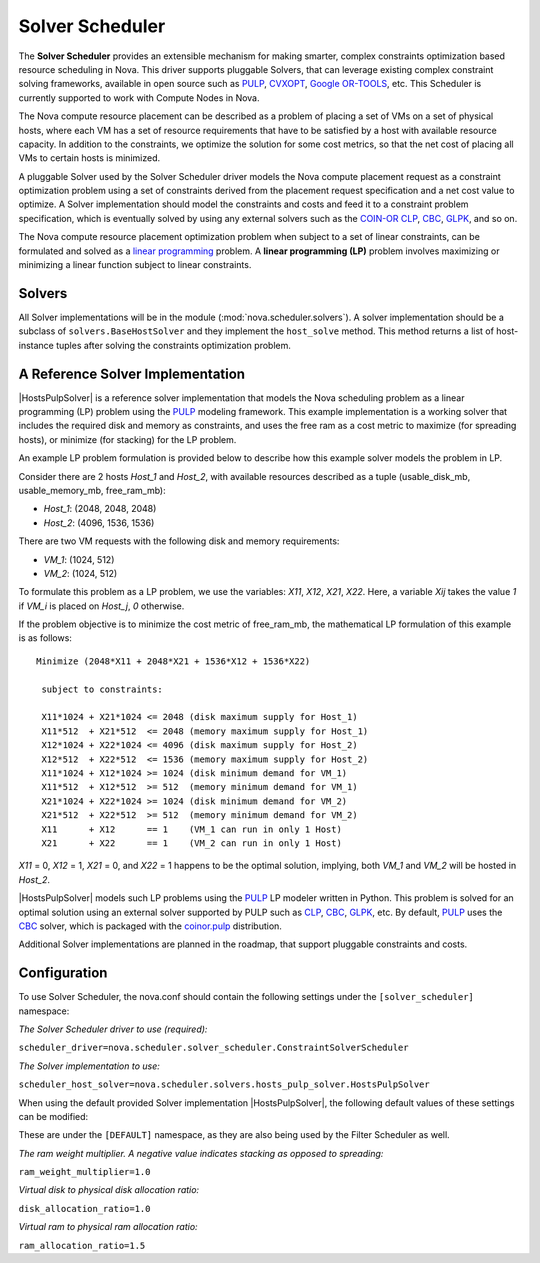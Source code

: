 Solver Scheduler
================

The **Solver Scheduler** provides an extensible mechanism for making smarter,
complex constraints optimization based resource scheduling in Nova. This
driver supports pluggable Solvers, that can leverage existing complex
constraint solving frameworks, available in open source such as PULP_, CVXOPT_,
`Google OR-TOOLS`_, etc. This Scheduler is currently supported to work with
Compute Nodes in Nova.

.. _PULP: https://projects.coin-or.org/PuLP

.. _CVXOPT: http://cvxopt.org/

.. _`Google OR-TOOLS`: https://code.google.com/p/or-tools/

The Nova compute resource placement can be described as a problem of placing a
set of VMs on a set of physical hosts, where each VM has a set of resource
requirements that have to be satisfied by a host with available resource
capacity. In addition to the constraints, we optimize the solution for some
cost metrics, so that the net cost of placing all VMs to certain hosts is
minimized.

A pluggable Solver used by the Solver Scheduler driver models the Nova compute
placement request as a constraint optimization problem using a set of
constraints derived from the placement request specification and a net cost
value to optimize. A Solver implementation should model the constraints and
costs and feed it to a constraint problem specification, which
is eventually solved by using any external solvers such as the COIN-OR_ CLP_,
CBC_, GLPK_, and so on.

.. _COIN-OR: http://en.wikipedia.org/wiki/COIN-OR

.. _CLP: http://en.wikipedia.org/wiki/COIN-OR#CLP

.. _CBC: http://en.wikipedia.org/wiki/COIN-OR#CBC

.. _GLPK: http://en.wikipedia.org/wiki/GNU_Linear_Programming_Kit

The Nova compute resource placement optimization problem when subject to a set
of linear constraints, can be formulated and solved as a `linear programming`_
problem. A **linear programming (LP)** problem involves maximizing or
minimizing a linear function subject to linear constraints.

.. _linear programming: http://en.wikipedia.org/wiki/Linear_programming

Solvers
-------

All Solver implementations will be in the module
(:mod:`nova.scheduler.solvers`). A solver implementation should be a
subclass of ``solvers.BaseHostSolver`` and they implement the ``host_solve``
method. This method returns a list of host-instance tuples after solving
the constraints optimization problem.

A Reference Solver Implementation
---------------------------------
|HostsPulpSolver| is a reference solver implementation that models the Nova
scheduling problem as a linear programming (LP) problem using the PULP_
modeling framework. This example implementation is a working solver that
includes the required disk and memory as constraints, and uses the free ram
as a cost metric to maximize (for spreading hosts), or minimize (for stacking)
for the LP problem.

An example LP problem formulation is provided below to describe how this
example solver models the problem in LP.

Consider there are 2 hosts `Host_1` and `Host_2`, with available resources
described as a tuple (usable_disk_mb, usable_memory_mb, free_ram_mb):

* `Host_1`: (2048, 2048, 2048)

* `Host_2`: (4096, 1536, 1536)

There are two VM requests with the following disk and memory requirements:

* `VM_1`: (1024, 512)

* `VM_2`: (1024, 512)

To formulate this problem as a LP problem, we use the variables: `X11`, `X12`,
`X21`, `X22`. Here, a variable `Xij` takes the value `1` if `VM_i` is placed on
`Host_j`, `0` otherwise.

If the problem objective is to minimize the cost metric of free_ram_mb, the
mathematical LP formulation of this example is as follows:

::

    Minimize (2048*X11 + 2048*X21 + 1536*X12 + 1536*X22)

     subject to constraints:

     X11*1024 + X21*1024 <= 2048 (disk maximum supply for Host_1)
     X11*512  + X21*512  <= 2048 (memory maximum supply for Host_1)
     X12*1024 + X22*1024 <= 4096 (disk maximum supply for Host_2)
     X12*512  + X22*512  <= 1536 (memory maximum supply for Host_2)
     X11*1024 + X12*1024 >= 1024 (disk minimum demand for VM_1)
     X11*512  + X12*512  >= 512  (memory minimum demand for VM_1)
     X21*1024 + X22*1024 >= 1024 (disk minimum demand for VM_2)
     X21*512  + X22*512  >= 512  (memory minimum demand for VM_2)
     X11      + X12      == 1    (VM_1 can run in only 1 Host)
     X21      + X22      == 1    (VM_2 can run in only 1 Host)

`X11` = 0, `X12` = 1, `X21` = 0, and `X22` = 1 happens to be the optimal
solution, implying, both `VM_1` and `VM_2` will be hosted in `Host_2`.

|HostsPulpSolver| models such LP problems using the PULP_ LP modeler written in
Python. This problem is solved for an optimal solution using an external
solver supported by PULP such as CLP_, CBC_, GLPK_, etc.  By default, PULP_
uses the CBC_ solver, which is packaged with the `coinor.pulp`_ distribution.

.. _`coinor.pulp`: https://pypi.python.org/pypi/coinor.pulp

Additional Solver implementations are planned in the roadmap, that support
pluggable constraints and costs.


Configuration
-------------

To use Solver Scheduler, the nova.conf should contain the following settings
under the ``[solver_scheduler]`` namespace:

`The Solver Scheduler driver to use (required):`

``scheduler_driver=nova.scheduler.solver_scheduler.ConstraintSolverScheduler``

`The Solver implementation to use:`

``scheduler_host_solver=nova.scheduler.solvers.hosts_pulp_solver.HostsPulpSolver``

When using the default provided Solver implementation |HostsPulpSolver|, the
following default values of these settings can be modified:

These are under the ``[DEFAULT]`` namespace, as they are also being used by
the Filter Scheduler as well.

`The ram weight multiplier. A negative value indicates stacking as opposed
to spreading:`

``ram_weight_multiplier=1.0``

`Virtual disk to physical disk allocation ratio:`

``disk_allocation_ratio=1.0``

`Virtual ram to physical ram allocation ratio:`

``ram_allocation_ratio=1.5``

.. |HostsPulpSolver| replace:: :class:`HostsPulpSolver <nova.scheduler.solvers.hosts_pulp_solver.HostsPulpSolver>`
